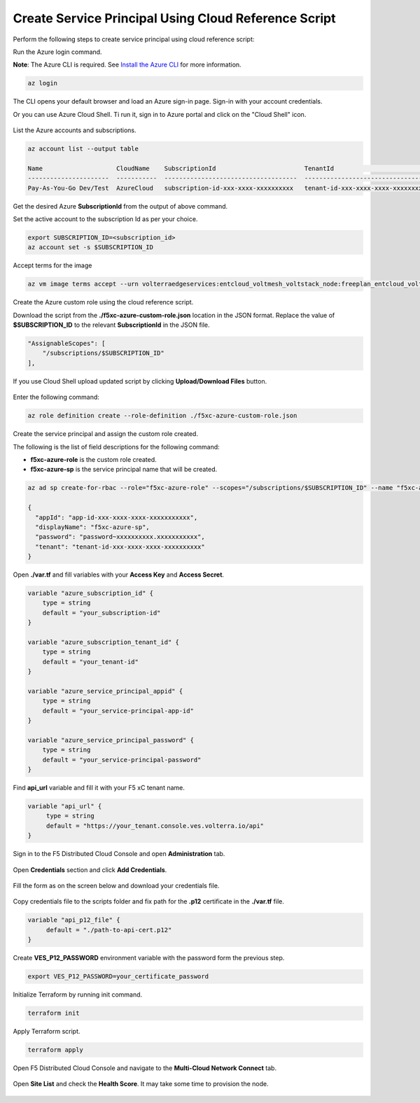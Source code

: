 
Create Service Principal Using Cloud Reference Script
#####################################################

Perform the following steps to create service principal using cloud reference script:

Run the Azure login command.

**Note**: The Azure CLI is required. See `Install the Azure CLI <https://docs.microsoft.com/en-us/cli/azure/install-azure-cli>`_ for more information.

.. code:: bash

    az login

The CLI opens your default browser and load an Azure sign-in page. Sign-in with your account credentials. 


Or you can use Azure Cloud Shell. Ti run it, sign in to Azure portal and click on the "Cloud Shell" icon.

.. figure:: ../../../assets/azure/cloud_shell.png

List the Azure accounts and subscriptions.

.. code:: bash

    az account list --output table
    
    Name                    CloudName    SubscriptionId                        TenantId                              State    IsDefault
    ----------------------  -----------  ------------------------------------  ------------------------------------  -------  -----------
    Pay-As-You-Go Dev/Test  AzureCloud   subscription-id-xxx-xxxx-xxxxxxxxxx   tenant-id-xxx-xxxx-xxxx-xxxxxxxxxx    Enabled  True

Get the desired Azure **SubscriptionId** from the output of above command.

Set the active account to the subscription Id as per your choice.

.. code:: bash

    export SUBSCRIPTION_ID=<subscription_id>
    az account set -s $SUBSCRIPTION_ID

Accept terms for the image

.. code:: bash

    az vm image terms accept --urn volterraedgeservices:entcloud_voltmesh_voltstack_node:freeplan_entcloud_voltmesh_voltstack_node_multinic:latest    

Create the Azure custom role using the cloud reference script.

Download the script from the **./f5xc-azure-custom-role.json** location in the JSON format. 
Replace the value of **$SUBSCRIPTION_ID** to the relevant **SubscriptionId** in the JSON file. 

.. code:: bash

    "AssignableScopes": [
        "/subscriptions/$SUBSCRIPTION_ID"
    ],

If you use Cloud Shell upload updated script by clicking **Upload/Download Files** button.

.. figure:: ../../../assets/azure/cloud_shell_upload.png

Enter the following command:

.. code:: bash

    az role definition create --role-definition ./f5xc-azure-custom-role.json


Create the service principal and assign the custom role created.

The following is the list of field descriptions for the following command:

- **f5xc-azure-role** is the custom role created.

- **f5xc-azure-sp** is the service principal name that will be created.

.. code:: bash

    az ad sp create-for-rbac --role="f5xc-azure-role" --scopes="/subscriptions/$SUBSCRIPTION_ID" --name "f5xc-azure-sp"

    {
      "appId": "app-id-xxx-xxxx-xxxx-xxxxxxxxxxx",
      "displayName": "f5xc-azure-sp",
      "password": "password~xxxxxxxxxx.xxxxxxxxxxx",
      "tenant": "tenant-id-xxx-xxxx-xxxx-xxxxxxxxxx"
    }

Open **./var.tf** and fill variables with your **Access Key** and **Access Secret**.

.. code:: bash

    variable "azure_subscription_id" {
        type = string
        default = "your_subscription-id"
    }

    variable "azure_subscription_tenant_id" {
        type = string
        default = "your_tenant-id"
    }

    variable "azure_service_principal_appid" {
        type = string
        default = "your_service-principal-app-id"
    }

    variable "azure_service_principal_password" {
        type = string
        default = "your_service-principal-password"
    }

Find **api_url** variable and fill it with your F5 xC tenant name.

.. code:: bash

     variable "api_url" {
          type = string
          default = "https://your_tenant.console.ves.volterra.io/api"
     }

Sign in to the F5 Distributed Cloud Console and open **Administration** tab.

.. figure:: ../../../assets/xc/administration.png

Open **Credentials** section and click **Add Credentials**.

.. figure:: ../../../assets/xc/create_credentials.png

Fill the form as on the screen below and download your credentials file.

.. figure:: ../../../assets/xc/fill_credentials.png

Copy credentials file to the scripts folder and fix path for the **.p12** certificate in the **./var.tf** file.

.. code:: bash

     variable "api_p12_file" {
          default = "./path-to-api-cert.p12"
     }
     
Create **VES_P12_PASSWORD** environment variable with the password form the previous step.

.. code:: bash

     export VES_P12_PASSWORD=your_certificate_password

Initialize Terraform by running init command.

.. code:: bash

     terraform init

Apply Terraform script.

.. code:: bash

     terraform apply

Open F5 Distributed Cloud Console and navigate to the **Multi-Cloud Network Connect** tab.

.. figure:: ../../../assets/xc/cloud_a_sites.png

Open **Site List** and check the **Health Score**. It may take some time to provision the node.

.. figure:: ../../../assets/xc/cloud_b_ready.png
